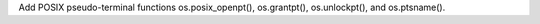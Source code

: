Add POSIX pseudo-terminal functions os.posix_openpt(), os.grantpt(), os.unlockpt(), and os.ptsname().
